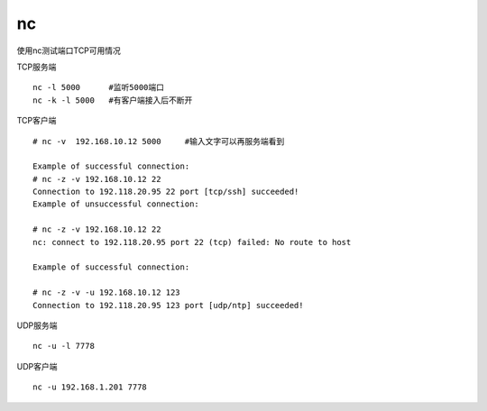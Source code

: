 *************************
nc
*************************

使用nc测试端口TCP可用情况

TCP服务端 ::

    nc -l 5000      #监听5000端口
    nc -k -l 5000   #有客户端接入后不断开

TCP客户端 ::

    # nc -v  192.168.10.12 5000     #输入文字可以再服务端看到

    Example of successful connection:
    # nc -z -v 192.168.10.12 22
    Connection to 192.118.20.95 22 port [tcp/ssh] succeeded!
    Example of unsuccessful connection:

    # nc -z -v 192.168.10.12 22
    nc: connect to 192.118.20.95 port 22 (tcp) failed: No route to host

    Example of successful connection:

    # nc -z -v -u 192.168.10.12 123
    Connection to 192.118.20.95 123 port [udp/ntp] succeeded!


UDP服务端 ::

    nc -u -l 7778

UDP客户端 ::

    nc -u 192.168.1.201 7778